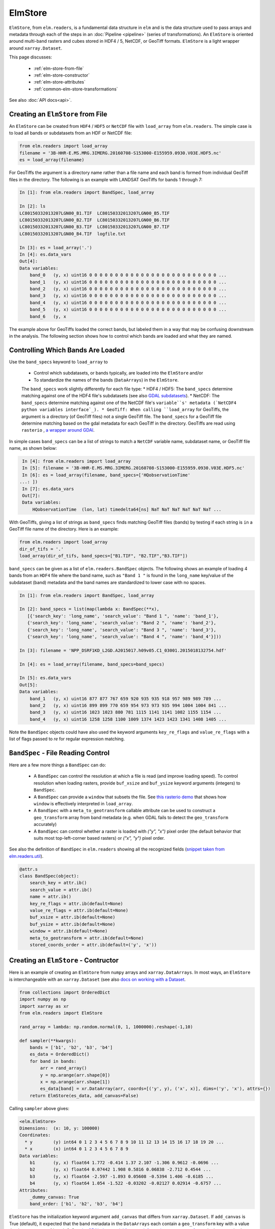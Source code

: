 ElmStore
==============================

``ElmStore``, from ``elm.readers``, is a fundamental data structure in ``elm`` and is the data structure used to pass arrays and metadata through each of the steps in an :doc:`Pipeline <pipeline>` (series of transformations).  An ``ElmStore`` is oriented around multi-band rasters and cubes stored in HDF4 / 5, NetCDF, or GeoTiff formats. ``ElmStore`` is a light wrapper around ``xarray.Dataset``.

This page discusses:

 * :ref:`elm-store-from-file`
 * :ref:`elm-store-constructor`
 * :ref:`elm-store-attributes`
 * :ref:`common-elm-store-transformations`

See also :doc:`API docs<api>`.

.. _elm-store-from-file:

Creating an ``ElmStore`` from File
----------------------------------
An ``ElmStore`` can be created from ``HDF4`` / ``HDF5`` or ``NetCDF`` file with ``load_array`` from ``elm.readers``.  The simple case is to load all bands or subdatasets from an HDF or NetCDF file:

.. code-block:: python

    from elm.readers import load_array
    filename = '3B-HHR-E.MS.MRG.3IMERG.20160708-S153000-E155959.0930.V03E.HDF5.nc'
    es = load_array(filename)

For GeoTiffs the argument is a directory name rather than a file name and each band is formed from individual GeoTiff files in the directory.  The following is an example with LANDSAT GeoTiffs for bands 1 through 7:

.. code-block:: python

    In [1]: from elm.readers import BandSpec, load_array

    In [2]: ls
    LC80150332013207LGN00_B1.TIF  LC80150332013207LGN00_B5.TIF
    LC80150332013207LGN00_B2.TIF  LC80150332013207LGN00_B6.TIF
    LC80150332013207LGN00_B3.TIF  LC80150332013207LGN00_B7.TIF
    LC80150332013207LGN00_B4.TIF  logfile.txt

    In [3]: es = load_array('.')
    In [4]: es.data_vars
    Out[4]:
    Data variables:
        band_0   (y, x) uint16 0 0 0 0 0 0 0 0 0 0 0 0 0 0 0 0 0 0 0 0 0 0 0 0 0 ...
        band_1   (y, x) uint16 0 0 0 0 0 0 0 0 0 0 0 0 0 0 0 0 0 0 0 0 0 0 0 0 0 ...
        band_2   (y, x) uint16 0 0 0 0 0 0 0 0 0 0 0 0 0 0 0 0 0 0 0 0 0 0 0 0 0 ...
        band_3   (y, x) uint16 0 0 0 0 0 0 0 0 0 0 0 0 0 0 0 0 0 0 0 0 0 0 0 0 0 ...
        band_4   (y, x) uint16 0 0 0 0 0 0 0 0 0 0 0 0 0 0 0 0 0 0 0 0 0 0 0 0 0 ...
        band_5   (y, x) uint16 0 0 0 0 0 0 0 0 0 0 0 0 0 0 0 0 0 0 0 0 0 0 0 0 0 ...
        band_6   (y, x


The example above for GeoTiffs loaded the correct bands, but labeled them in a way that may be confusing downstream in the analysis.  The following section shows how to control which bands are loaded and what they are named.

Controlling Which Bands Are Loaded
----------------------------------

Use the ``band_specs`` keyword to ``load_array`` to

 * Control which subdatasets, or bands typically, are loaded into the ``ElmStore`` and/or
 * To standardize the names of the bands (``DataArrays``) in the ``ElmStore``.

 The ``band_specs`` work slightly differently for each file type:
 * HDF4 / HDF5: The ``band_specs`` determine matching against one of the HDF4 file's subdatasets (see also `GDAL subdatasets`_).
 * NetCDF: The ``band_specs`` determine matching against one of the NetCDF file's ``variable``s' metadata (`NetCDF4 python variables interface`_).
 * GeoTiff: When calling ``load_array`` for GeoTiffs, the argument is a directory (of GeoTiff files) not a single GeoTiff file.  The ``band_specs`` for a GeoTiff file determine matching based on the gdal metadata for each GeoTiff in the directory.  GeoTiffs are read using ``rasterio`` , `a wrapper around GDAl`_.

.. _GDAL subdatasets: http://www.gdal.org/gdalinfo.html
.. _NetCDF4 python variables interface: http://unidata.github.io/netcdf4-python/
.. _a wrapper around GDAl: https://mapbox.github.io/rasterio/

In simple cases ``band_specs`` can be a list of strings to match a ``NetCDF`` variable name, subdataset name, or GeoTiff file name, as shown below:

.. code-block:: python

    In [4]: from elm.readers import load_array
    In [5]: filename = '3B-HHR-E.MS.MRG.3IMERG.20160708-S153000-E155959.0930.V03E.HDF5.nc'
    In [6]: es = load_array(filename, band_specs=['HQobservationTime'
   ...: ])
    In [7]: es.data_vars
    Out[7]:
    Data variables:
        HQobservationTime  (lon, lat) timedelta64[ns] NaT NaT NaT NaT NaT NaT ...

With GeoTiffs, giving a list of strings as ``band_specs`` finds matching GeoTiff files (bands) by testing if each string is ``in`` a GeoTiff file name of the directory.  Here is an example:

.. code-block:: python

    from elm.readers import load_array
    dir_of_tifs = '.'
    load_array(dir_of_tifs, band_specs=["B1.TIF", "B2.TIF","B3.TIF"])


``band_specs`` can be given as a list of ``elm.readers.BandSpec`` objects.  The following shows an example of loading 4 bands from an ``HDF4`` file where the band name, such as ``"Band 1 "`` is found in the ``long_name`` key/value of the subdataset (band) metadata and the band names are standardized to lower case with no spaces.

.. code-block:: python

    In [1]: from elm.readers import BandSpec, load_array

    In [2]: band_specs = list(map(lambda x: BandSpec(**x),
       [{'search_key': 'long_name', 'search_value': "Band 1 ", 'name': 'band_1'},
       {'search_key': 'long_name', 'search_value': "Band 2 ", 'name': 'band_2'},
       {'search_key': 'long_name', 'search_value': "Band 3 ", 'name': 'band_3'},
       {'search_key': 'long_name', 'search_value': "Band 4 ", 'name': 'band_4'}]))

    In [3]: filename = 'NPP_DSRF1KD_L2GD.A2015017.h09v05.C1_03001.2015018132754.hdf'

    In [4]: es = load_array(filename, band_specs=band_specs)

    In [5]: es.data_vars
    Out[5]:
    Data variables:
        band_1   (y, x) uint16 877 877 767 659 920 935 935 918 957 989 989 789 ...
        band_2   (y, x) uint16 899 899 770 659 954 973 973 935 994 1004 1004 841 ...
        band_3   (y, x) uint16 1023 1023 880 781 1115 1141 1141 1082 1155 1154 ...
        band_4   (y, x) uint16 1258 1258 1100 1009 1374 1423 1423 1341 1408 1405 ...

Note the ``BandSpec`` objects could have also used the keyword arguments ``key_re_flags`` and ``value_re_flags`` with a list of flags passed to `re` for regular expression matching.

.. _bandspec-file-reading-control:

``BandSpec`` - File Reading Control
-----------------------------------

Here are a few more things a ``BandSpec`` can do:

 * A ``BandSpec`` can control the resolution at which a file is read (and improve loading speed).  To control resolution when loading rasters, provide ``buf_xsize`` and ``buf_ysize`` keyword arguments (integers) to ``BandSpec``.
 * A ``BandSpec`` can provide a ``window`` that subsets the file.  See `this rasterio demo`_ that shows how ``window`` is effectively interpreted in ``load_array``.
 * A ``BandSpec`` with a ``meta_to_geotransform`` callable attribute can be used to construct a ``geo_transform`` array from band metadata (e.g. when GDAL fails to detect the ``geo_transform`` accurately)
 * A ``BandSpec`` can control whether a raster is loaded with `("y", "x")`  pixel order (the default behavior that suits most top-left-corner based rasters) or `("x", "y")` pixel order.

See also the definition of ``BandSpec`` in ``elm.readers`` showing all the recognized fields (`snippet taken from elm.readers.util`_).

.. _this rasterio demo: https://sgillies.net//2013/12/21/rasterio-windows-and-masks.html

.. _snippet taken from elm.readers.util: https://github.com/ContinuumIO/elm/blob/master/elm/readers/util.py

.. code-block:: python

    @attr.s
    class BandSpec(object):
        search_key = attr.ib()
        search_value = attr.ib()
        name = attr.ib()
        key_re_flags = attr.ib(default=None)
        value_re_flags = attr.ib(default=None)
        buf_xsize = attr.ib(default=None)
        buf_ysize = attr.ib(default=None)
        window = attr.ib(default=None)
        meta_to_geotransform = attr.ib(default=None)
        stored_coords_order = attr.ib(default=('y', 'x'))

.. _elm-store-constructor:

Creating an ``ElmStore`` - Contructor
-------------------------------------
Here is an example of creating an ``ElmStore`` from ``numpy`` arrays and ``xarray.DataArrays``.  In most ways, an ``ElmStore`` is interchangeable with an ``xarray.Dataset`` (see also `docs on working with a Dataset`_.

.. _docs on working with a Dataset: http://xarray.pydata.org/en/stable/generated/xarray.Dataset.html

.. code-block:: python

    from collections import OrderedDict
    import numpy as np
    import xarray as xr
    from elm.readers import ElmStore

    rand_array = lambda: np.random.normal(0, 1, 1000000).reshape(-1,10)

    def sampler(**kwargs):
        bands = ['b1', 'b2', 'b3', 'b4']
        es_data = OrderedDict()
        for band in bands:
            arr = rand_array()
            y = np.arange(arr.shape[0])
            x = np.arange(arr.shape[1])
            es_data[band] = xr.DataArray(arr, coords=[('y', y), ('x', x)], dims=('y', 'x'), attrs={})
        return ElmStore(es_data, add_canvas=False)

Calling ``sampler`` above gives:

.. code-block:: python

    <elm.ElmStore>
    Dimensions:  (x: 10, y: 100000)
    Coordinates:
      * y        (y) int64 0 1 2 3 4 5 6 7 8 9 10 11 12 13 14 15 16 17 18 19 20 ...
      * x        (x) int64 0 1 2 3 4 5 6 7 8 9
    Data variables:
        b1       (y, x) float64 1.772 -0.414 1.37 2.107 -1.306 0.9612 -0.0696 ...
        b2       (y, x) float64 0.07442 1.908 0.5816 0.06838 -2.712 0.4544 ...
        b3       (y, x) float64 -2.597 -1.893 0.05608 -0.5394 1.406 -0.6185 ...
        b4       (y, x) float64 1.054 -1.522 -0.03202 -0.02127 0.02914 -0.6757 ...
    Attributes:
        _dummy_canvas: True
        band_order: ['b1', 'b2', 'b3', 'b4']

``ElmStore`` has the initialization keyword argument ``add_canvas`` that differs from ``xarray.Dataset``.  If ``add_canvas`` is True (default), it expected that the band metadata in the ``DataArrays`` each contain a ``geo_transform`` key with a value that is a sequence of length 6.  See `the GDAL data model for more information on geo transforms`_.  In the example above the ``DataArray``s did not have a ``geo_transform`` in ``attrs`` so ``add_canvas`` was set to ``False``.  The limitation of not having a ``canvas`` attribute is inability to use some spatial reindexing transformations (e.g. ``elm.pipeline.steps.SelectCanvas`` described further below)

.. _the GDAL data model for more information on geo transforms: http://www.gdal.org/classGDALDataset.html#a5101119705f5fa2bc1344ab26f66fd1d

.. _elm-store-attributes:

Attributes of an ``ElmStore``
-----------------------------

If an ``ElmStore`` was initialized with ``add_canvas`` (the behavior in ``load_array``), then it is expected each band, or ``DataArray``, will have a ``geo_transform`` in its metadata.  The ``geo_transform`` information, in combination with the array dimensions and shape, create the ``ElmStore``'s ``canvas`` attribute.

.. code-block:: python

    In [4]: es.canvas

    Out[5]: Canvas(geo_transform=(-180.0, 0.1, 0, -90.0, 0, 0.1), buf_xsize=3600, buf_ysize=1800, dims=('lon', 'lat'), ravel_order='C', zbounds=None, tbounds=None, zsize=None, tsize=None, bounds=BoundingBox(left=-180.0, bottom=-90.0, right=179.90000000000003, top=89.9))

The ``canvas`` is used in the ``Pipeline`` for transformations like ``elm.pipeline.steps.SelectCanvas`` which can be used to reindex all bands onto coordinates of one of the band's in the ``ElmStore``.

An ``ElmStore`` has a ``data_vars`` attribute (inherited from ``xarray.Dataset`` - `described here`_), and also has an attribute ``band_order``.  When ``elm.pipeline.steps.Flatten`` flattens the separate bands of an ``ElmStore``, ``band_order`` becomes the order of the bands in the single flattened 2-D array.

.. _described here: http://xarray.pydata.org/en/stable/generated/xarray.Dataset.data_vars.html

.. code-block:: python

    In [5]: filename = '3B-MO.MS.MRG.3IMERG.20160101-S000000-E235959.01.V03D.HDF5'
    In [6]: es = load_array(filename)
    In [7]: es.data_vars
    Out[7]:
    Data variables:
        band_0   (y, x) int16 -9999 -9999 -9999 -9999 -9999 -9999 -9999 -9999 ...
        band_1   (y, x) float32 -9999.9 -9999.9 -9999.9 -9999.9 -9999.9 -9999.9 ...
        band_2   (y, x) int16 0 0 0 0 0 0 0 0 0 0 0 0 0 0 0 0 0 0 0 0 0 0 0 0 0 ...
        band_3   (y, x) float32 -9999.9 -9999.9 -9999.9 -9999.9 -9999.9 -9999.9 ...

    In [8]: es.band_order
    Out[8]: ['band_0', 'band_1', 'band_2', 'band_3']

.. _common-elm-store-transformations:

Common ``ElmStore`` Transformations
-----------------------------------

.. _transform-flatten:

**Flatten**

``elm.pipeline.steps.Flatten`` will convert an ``ElmStore`` of 2-D rasters in bands (``DataArray``s) to an ``ElmStore`` with a single ``DataArray`` called ``flat``.  *Note: ``elm.pipeline.steps.Flatten()`` must be included in a ``Pipeline`` before scikit-learn based transforms on ``ElmStore``s, where the scikit-learn transforms expect a 2-D array.

Here is an example of ``Flatten`` that continues the example above that defined ``sampler``, a function returning a random ``ElmStore`` of 2-D ``DataArrays``s:

.. code-block:: python

    es = sampler()
    X_2d, y, sample_weight = steps.Flatten().fit_transform(es)

    In [17]: X_2d.flat
    Out[17]:
    <xarray.DataArray 'flat' (space: 1000000, band: 4)>
    array([[ 1.13465339, -0.1533531 ,  1.72809878, -0.7746218 ],
           [-0.12378515, -1.72588715,  0.07752273, -1.19004227],
           [ 2.16456385, -0.58083733,  0.03706811,  0.26274225],
           ...,
           [ 0.45586256, -1.87248571,  1.27793313,  0.19892153],
           [ 2.11702651, -0.05300853, -0.92923591, -1.07152977],
           [-0.10245425, -1.27150399, -1.48745754,  1.00873062]])
    Coordinates:
      * space    (space) int64 0 1 2 3 4 5 6 7 8 9 10 11 12 13 14 15 16 17 18 19 ...
      * band     (band) <U2 'b1' 'b2' 'b3' 'b4'
    Attributes:
        old_dims: [('y', 'x'), ('y', 'x'), ('y', 'x'), ('y', 'x')]
        _dummy_canvas: True
        canvas: Canvas(geo_transform=(-180, 0.1, 0, 90, 0, -0.1), buf_xsize=10, buf_ysize=100000, dims=('y', 'x'), ravel_order='C', zbounds=None, tbounds=None, zsize=None, tsize=None, bounds=BoundingBox(left=-180.0, bottom=90.0, right=-179.1, top=-9909.900000000001))
        old_canvases: [Canvas(geo_transform=(-180, 0.1, 0, 90, 0, -0.1), buf_xsize=10, buf_ysize=100000, dims=('y', 'x'), ravel_order='C', zbounds=None, tbounds=None, zsize=None, tsize=None, bounds=BoundingBox(left=-180.0, bottom=90.0, right=-179.1, top=-9909.900000000001)), Canvas(geo_transform=(-180, 0.1, 0, 90, 0, -0.1), buf_xsize=10, buf_ysize=100000, dims=('y', 'x'), ravel_order='C', zbounds=None, tbounds=None, zsize=None, tsize=None, bounds=BoundingBox(left=-180.0, bottom=90.0, right=-179.1, top=-9909.900000...
        flatten_data_array: True
        band_order: ['b1', 'b2', 'b3', 'b4']

.. _transform-inverseflatten:

**InverseFlatten**

``elm.pipeline.steps.InverseFlatten`` converts an ``ElmStore`` that is flattened (typically the output of :ref:`transform-flatten` above) back to separate 2-D raster bands.

.. code-block:: python

    es = sampler()
    X_2d, y, sample_weight = steps.Flatten().fit_transform(es)
    restored, _, _ = steps.InverseFlatten().fit_transform(X_2d)
    np.all(restored.b1.values == es.b1.values)

.. _transform-dropnarows:

**DropNaRows**

``elm.pipeline.steps.DropNaRows`` is a transformer that will drop any null rows from an ``ElmStore`` that has a ``DataArray`` called ``flat`` (see :ref:`transform-flatten`).  It drops the null rows while keeping metadata to allow :ref:`transform-inverseflatten` in :doc:`predict_many<predict-many>` . An example usage of ``DropNaRows`` is given in the :doc:`K-Means LANDSAT ``elm`` introduction<cluster_example>`

Here is an example of using ``DropNaRows`` with the ``sampler`` function defined above.

.. code-block:: python

    es = sampler()
    X_2d, _, _ = steps.Flatten().fit_transform(es)
    X_2d.flat.values[:2, :] = np.NaN
    X_no_na, _, _ = steps.DropNaRows().fit_transform(X_2d)
    assert X_no_na.flat.shape[0] == X_2d.flat.shape[0] - 2
    restored = inverse_flatten(X_no_na)
    assert restored.b1.shape == es.b1.shape
    val = restored.b1.values
    assert val[np.isnan(val)].size == 2

.. _transform-agg:

**Agg**

Aggregation along a dimension can be done with ``elm.pipeline.steps.Agg``, referencing either a ``dim`` or ``axis`` .

.. code-block:: python

    In [44]: es = sampler()

    In [45]: agged, _, _ = steps.Agg(dim='y', func='median').fit_transform(es)

    In [46]: agged
    Out[46]:
    ElmStore:
    <elm.ElmStore>
    Dimensions:  (x: 10)
    Coordinates:
      * x        (x) int64 0 1 2 3 4 5 6 7 8 9
    Data variables:
        b1       (x) float64 -0.00231 -0.00294 -0.002797 0.002472 -0.006088 ...
        b2       (x) float64 8.965e-06 0.0001929 -0.007133 0.001447 -0.001846 ...
        b3       (x) float64 -0.0009686 -0.003632 -0.0007322 -0.002221 -0.0039 ...
        b4       (x) float64 0.00667 0.001018 0.002702 0.009274 0.001481 ...
    Attributes:
        _dummy_canvas: True
        band_order: ['b1', 'b2', 'b3', 'b4']

In the example above, ``median`` could have been replaced by any of the following:

 * ``all``
 * ``any``
 * ``argmax``
 * ``argmin``
 * ``max``
 * ``mean``
 * ``median``
 * ``min``
 * ``prod``
 * ``sum``
 * ``std``
 * ``var``

Read more on the implementation of the functions above in the `xarray.DataArray methods here`_.

.. _xarray.DataArray methods here: http://xarray.pydata.org/en/stable/generated/xarray.DataArray.html

.. _elm-store-metadata:

``ElmStore`` and Metadata
-------------------------

This section describes ``elm`` functions useful for deriving information from file metadata.

.. set-na-from-meta:

**set_na_from_meta**: This function searches the ``attrs`` of each ``DataArray`` in an ``ElmStore`` or ``xarray.Dataset`` and sets ``NaN`` values in each ``DataArray`` where metadata indicates it is necessary.  Currently ``set_na_from_meta`` searches ``attrs`` for the following keys using a case-, space- and punctuation-insenstive regular expression:

 * ``missing_value``: Any values in the ``DataArray`` equal to the missing value will be set to ``NaN``.
 * ``valid_range`` and ``invalid_range``: If ``attrs`` have a key like ``valid_range`` or ``invalid_range``, the function will check to see if it is a sequence of length 2 or a string that can be split on comma or spaces to form a sequnce of length 2.  If a sequence of length 2, then the invalid / valid ranges will be used to set ``NaN`` values appropriately.

.. code-block:: python

    from elm.readers.tests.util import HDF4_FILES
    from elm.readers import load_array, set_na_from_meta
    es = load_array(HDF4_FILES[0])
    set_na_from_meta(es) # modifies ElmStore instance in place

.. _meta-is-day:

**meta_is_day**: This function takes a single argument, a dict that is typically the ``attrs`` of an ``ElmStore``, and searches for keys/values indicating whether the ``attrs`` correspond to a day or night sample.

.. code-block:: python

    from elm.readers.tests.util import HDF4_FILES
    from elm.readers import load_array
    from elm.sample_util.metadata_selection import example_meta_is_day
    from scipy.stats import describe
    es3 = load_array(HDF4_FILES[0])
    es3.DayNightFlag # prints "Day"
    meta_is_day(es3) # prints True
